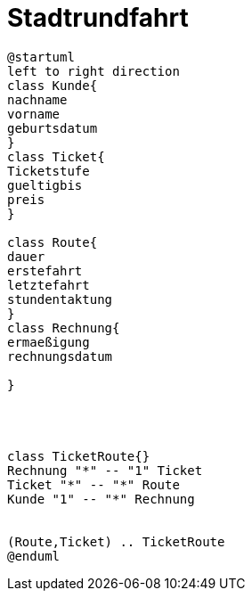 ifndef::imagesdir[:imagesdir: images]

= Stadtrundfahrt

[plantuml, class-diagram, svg]
----
@startuml
left to right direction
class Kunde{
nachname
vorname
geburtsdatum
}
class Ticket{
Ticketstufe
gueltigbis
preis
}

class Route{
dauer
erstefahrt
letztefahrt
stundentaktung
}
class Rechnung{
ermaeßigung
rechnungsdatum

}




class TicketRoute{}
Rechnung "*" -- "1" Ticket
Ticket "*" -- "*" Route
Kunde "1" -- "*" Rechnung


(Route,Ticket) .. TicketRoute
@enduml
----